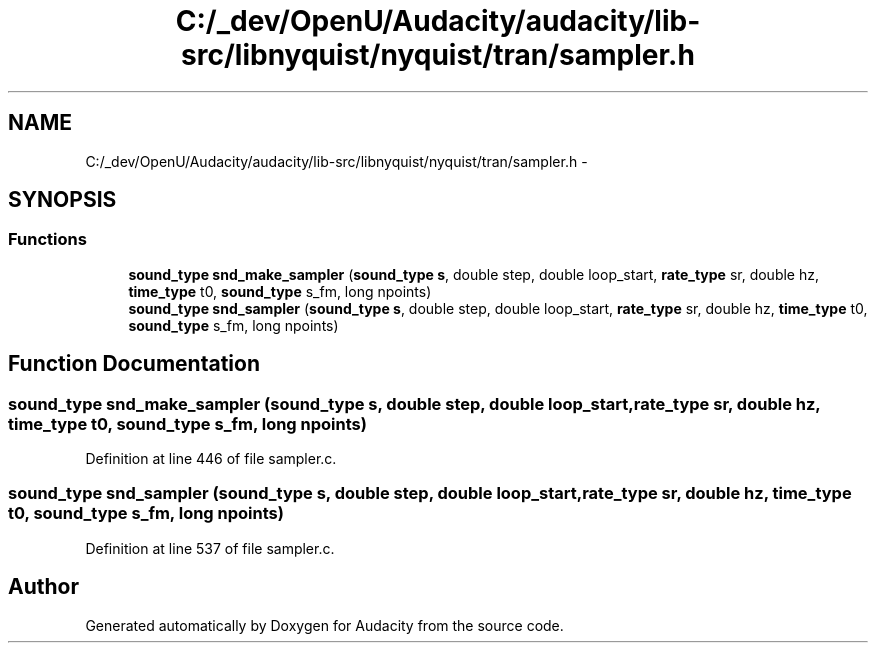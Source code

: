 .TH "C:/_dev/OpenU/Audacity/audacity/lib-src/libnyquist/nyquist/tran/sampler.h" 3 "Thu Apr 28 2016" "Audacity" \" -*- nroff -*-
.ad l
.nh
.SH NAME
C:/_dev/OpenU/Audacity/audacity/lib-src/libnyquist/nyquist/tran/sampler.h \- 
.SH SYNOPSIS
.br
.PP
.SS "Functions"

.in +1c
.ti -1c
.RI "\fBsound_type\fP \fBsnd_make_sampler\fP (\fBsound_type\fP \fBs\fP, double step, double loop_start, \fBrate_type\fP sr, double hz, \fBtime_type\fP t0, \fBsound_type\fP s_fm, long npoints)"
.br
.ti -1c
.RI "\fBsound_type\fP \fBsnd_sampler\fP (\fBsound_type\fP \fBs\fP, double step, double loop_start, \fBrate_type\fP sr, double hz, \fBtime_type\fP t0, \fBsound_type\fP s_fm, long npoints)"
.br
.in -1c
.SH "Function Documentation"
.PP 
.SS "\fBsound_type\fP snd_make_sampler (\fBsound_type\fP s, double step, double loop_start, \fBrate_type\fP sr, double hz, \fBtime_type\fP t0, \fBsound_type\fP s_fm, long npoints)"

.PP
Definition at line 446 of file sampler\&.c\&.
.SS "\fBsound_type\fP snd_sampler (\fBsound_type\fP s, double step, double loop_start, \fBrate_type\fP sr, double hz, \fBtime_type\fP t0, \fBsound_type\fP s_fm, long npoints)"

.PP
Definition at line 537 of file sampler\&.c\&.
.SH "Author"
.PP 
Generated automatically by Doxygen for Audacity from the source code\&.
